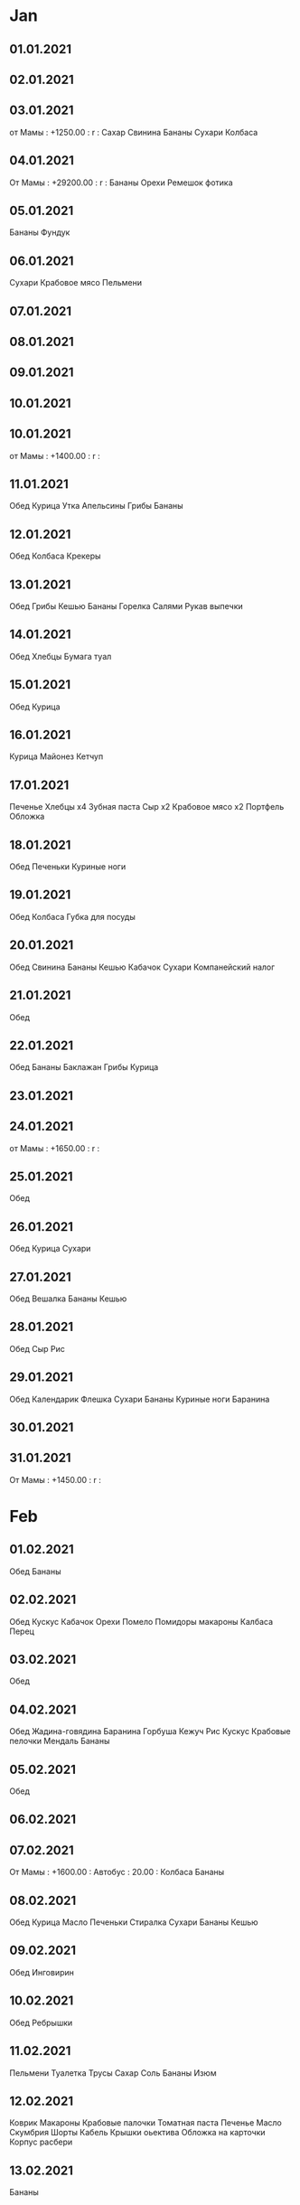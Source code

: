 * Jan
** 01.01.2021
** 02.01.2021
** 03.01.2021
от Мамы   :  +1250.00 :  r  :
Сахар
Свинина
Бананы
Сухари
Колбаса
** 04.01.2021
От Мамы    :  +29200.00 :  r  :
Бананы
Орехи
Ремешок фотика
** 05.01.2021
Бананы
Фундук
** 06.01.2021
Сухари
Крабовое мясо
Пельмени
** 07.01.2021
** 08.01.2021
** 09.01.2021
** 10.01.2021
** 10.01.2021
от Мамы  :  +1400.00 :  r  :
** 11.01.2021
Обед
Курица
Утка
Апельсины
Грибы
Бананы
** 12.01.2021
Обед
Колбаса
Крекеры
** 13.01.2021
Обед
Грибы
Кешью
Бананы
Горелка
Салями
Рукав выпечки
** 14.01.2021
Обед
Хлебцы
Бумага туал
** 15.01.2021
Обед
Курица
** 16.01.2021
Курица
Майонез
Кетчуп
** 17.01.2021
Печенье
Хлебцы x4
Зубная паста
Сыр  x2
Крабовое мясо x2
Портфель
Обложка
** 18.01.2021
Обед
Печеньки
Куриные ноги
** 19.01.2021
Обед
Колбаса
Губка для посуды
** 20.01.2021
Обед
Свинина
Бананы
Кешью
Кабачок
Сухари
Компанейский налог
** 21.01.2021
Обед
** 22.01.2021
Обед
Бананы
Баклажан
Грибы
Курица
** 23.01.2021
** 24.01.2021
от Мамы   :  +1650.00 :  r  :
** 25.01.2021
Обед
** 26.01.2021
Обед
Курица
Сухари
** 27.01.2021
Обед
Вешалка
Бананы
Кешью
** 28.01.2021
Обед
Сыр
Рис
** 29.01.2021
Обед
Календарик
Флешка
Сухари
Бананы
Куриные ноги
Баранина
** 30.01.2021
** 31.01.2021
От Мамы  :  +1450.00 :  r  :
* Feb
** 01.02.2021
Обед
Бананы
** 02.02.2021
Обед
Кускус
Кабачок
Орехи
Помело
Помидоры
макароны
Калбаса
Перец
** 03.02.2021
Обед
** 04.02.2021
Обед
Жадина-говядина
Баранина
Горбуша
Кежуч
Рис
Кускус
Крабовые пелочки
Мендаль
Бананы
** 05.02.2021
Обед
** 06.02.2021
** 07.02.2021
От Мамы  :  +1600.00 :
Автобус  :     20.00 :
Колбаса
Бананы
** 08.02.2021
Обед
Курица
Масло
Печеньки
Стиралка
Сухари
Бананы
Кешью
** 09.02.2021
Обед
Инговирин
** 10.02.2021
Обед
Ребрышки
** 11.02.2021
Пельмени
Туалетка
Трусы
Сахар
Соль
Бананы
Изюм
** 12.02.2021
Коврик
Макароны
Крабовые палочки
Томатная паста
Печенье
Масло
Скумбрия
Шорты
Кабель
Крышки оьектива
Обложка на карточки
Корпус расбери
** 13.02.2021
Бананы

** 14.02.2021
Хлеб
** 15.02.2021
** 16.02.2021
Обед
Курица
Сухари
Бананы
На 23  :  1000.00 :  w  :
** 17.02.2021
Обед
** 18.02.2021
Обед
Колбаса
Печеньки
** 19.02.2021
Обед
Сыр
Сосиски
Водоросли
Бананы
Баклажан
Кабачок
Перец
Помидоры
Грибы
** 20.02.2021
** 21.02.2021
** 22.02.2021
** 23.02.2021
От Мамы  :  +1500.00 :  r  :
** 24.02.2021
Обед
Овощи
** 25.02.2021
Обед
** 26.02.2021
Курица
Колбаса
** 27.02.2021
Штатив
** 28.02.2021
Хлеб
Масло
Грибы
Перец
Помидоры
Чернослив
* Mar
** 01.03.2021
Обед
Хлеб
** 02.03.2021
Обед
Таблетки
Бананы    : 145.00 :  f  :
** 03.03.2021
Обед
Курноги
8 марта  :  1000.00 :  w  :
** 04.03.2021
Обед
8 марта  :  340.00 :  w  :
** 05.03.2021
Цветочек
Бананы
** 06.03.2021
Телефон  :  200.00 :  k  :
** 07.03.2021
** 08.03.2021
от Мамы  :  +1800.00 :  r  :
** 09.03.2021
Обед
Макароны
Крабовые палочки
Туалетка
Зубная паста
Печеньки
Сухари
Бананы
** 10.03.2021
Обед
Сердечки
** 11.03.2021
Обед
** 12.03.2021
Обед
Овощи
** 13.03.2021
** 14.03.2021
от Мамы  :  +1600.00 :  r  :
** 15.03.2021
Обед
Бананы
Морские гады
Пельмени
** 16.03.2021
Обед
Аттенто 40/10
Куриные ноги
** 17.03.2021
Обед
Сухари
Сыр
** 18.03.2021
Обед
** 19.03.2021
Обед
** 20.03.2021
** 21.03.2021
Овощи
Туалетка
Крабы
Сыр
Колбаса
Кансервы
Кукуруза
Печенье
Вешалки 9 шт
** 22.03.2021
** 23.03.2021
Обед
Овощи
Сухари
Масло
** 24.03.2021
Обед
** 25.03.2021
Обед
Конфеты
Курноги
** 26.03.2021
Обед
Овощи
Свинина
** 27.03.2021
** 28.03.2021
Шорты
Велозвоночек
Плащ
Брюки
Ремень
Сыр
Крабы
Колбаса
Сосиски
Колбаса
Жижа для стекол
** 29.03.2021
Обед
Макароны
Мыло
Жидкое мыло
Водоросли
Салфетки
** 30.03.2021
Обед
** 31.03.2021
Обед
Крабпалки
Масло
Сухари
Шоколадка
Печеньки
* Apr
** 01.04.2021
Обед
Курноги
** 02.04.2021
Обед
** 03.04.2021
** 04.04.2021
Телефон
От Мамы   : +1550.00 :  r  :
** 05.04.2021
Тестполоски
Курица
Телефон
** 06.04.2021
Обед
Атенто
** 07.04.2021
Обед
Курица
** 08.04.2021
Обед
Контроллер двигателей
Винтики
Герметик
Переходник hdmi vga
** 09.04.2021
Обед
Сухари
Овощи
Сыр
Фасоль
Пельмени
Ватные палочки
** 10.04.2021
Штативная головка
Перезодник резьбы
ГПС
Пакетики

** 11.04.2021
Туалетка
Хлеб
Морепродукты
** 12.04.2021
Обед
Курноги
** 13.04.2021
Обед
** 14.04.2021
Обед
Курноги
Сухари
** 15.04.2021
Обед
** 16.04.2021
Обед
Свинина
Овощи
Сыр
Майонез
Макароны
Печеньки
** 17.04.2021
ДР Антона : 550.00 :  w  :
** 18.04.2021
Камера
** 19.04.2021
Обед
Крабовые палочки
Сухари
** 20.04.2021
Обед
** 21.04.2021
Обед
Говядина
** 22.04.2021
Обед
** 23.04.2021
Обед
Свинина
Овощи
Сухари
Сыр
Печеньки
** 24.04.2021
** 25.04.2021
от Мамы  :  +2200.00 :
** 26.04.2021
Обед
Курноги
** 27.04.2021
Обед
Курсердечки
Печеньки
Салфетки
Печеньки
Крабпалки
Батарейки
Поммидоры
Груша
** 28.04.2021
Обед
Курноги
Сыр
Вода
ТуалБумагаВлажная
** 29.04.2021
Обед
Кургрудка
Говядина
** 30.04.2021
* May
** 01.05.2021
Еда
** 02.05.2021
Вино
Еда
** 03.05.2021
Вино
** 04.05.2021
Окорочка
** 05.05.2021

** 06.05.2021
Смывка краски
** 07.05.2021
** 08.05.2021
** 09.05.2021
** 10.05.2021
iОт Мамы  :  +1500.00 :  r  :
** 11.05.2021
ои Папы : +90500.00 :  r  :
ои Мамы  :  +39500.00 :  r  :
Обед
Колбаса
Макароны
Крабсбургер
Сыр
** 12.05.2021
Обед
Сухари
Вафли
Печеньки
Стираха
Салфетки
Фасоль
Курноги
Пельмени
** 13.05.2021
Обед
Сосиски
** 14.05.2021
Обед
** 15.05.2021
** 16.05.2021
От Мамы   :  +1650.00 :  r  :
Катлеты
** 17.05.2021
Обед
Говядина
Курноги
** 18.05.2021
Обед
ДР Жени   :  200.00 :  w  :
Курсердечки
** 19.05.2021
Обед
** 20.05.2021
Обед
Куркрылья
** 21.05.2021
Обед
Катлеты
** 22.05.2021
** 23.05.2021
От Мамы   : +1700.00 :  r  :
от РетьТани :  +1000.00 :  r  :
** 24.05.2021
Обед
Курноги
** 25.05.2021
Обед
Хлеб
Сыр
Овощи
Жилет
** 26.05.2021
Обед
Хлеб
Пакетики
** 27.05.2021
Обед
** 28.05.2021
Обед
Овощи
Сыр
Крабпалки
** 29.05.2021
** 30.05.2021
от мамы  :   +1550.00 :  r  :
Влажная туалетка
Ватные палочки
Свинина
Печеньки
** 31.05.2021
Обед
Овощи
* Jun
** 01.06.2021
Обед
** 02.06.2021
Обед
** 03.06.2021
Обед
Курноги
** 04.06.2021
Обед
** 05.06.2021
** 06.06.2021
от Мамы   :   +1750.00 :  r  :
** 07.06.2021
Обед
Колбаса
Крабпалки
Сыр 2
Печеньки
Хлебцы
Масло
** 08.06.2021
Обед
От Папы   +15000.00 r  
** 09.06.2021
Обед
от Мамы   +17000.00 r  
** 10.06.2021
Обнд
** 11.06.2021
Обед 200
Курноги
** 12.06.2021
** 13.06.2021
** 14.06.2021
от Мамы  :  +1100.00 :  r  :
Катлеты
** 15.06.2021
Диагностика
Овощи
Проезд
Сыр
Хлеб
** 16.06.2021
Сосиски, 
Сухари
** 17.06.2021
** 18.06.2021
Керамзит
** 19.06.2021
** 20.06.2021
** 21.06.2021
Дрова
** 22.06.2021
** 23.06.2021
** 24.06.2021
** 25.06.2021
** 26.06.2021
Доски
Доски
** 27.06.2021
** 28.06.2021
Керамзит
** 29.06.2021
Керамзит
Саморезы
Канализационный тройник
** 30.06.2021
Саморезы
Фрукты
Волово-Бгр 2х2
* Jul
** 01.07.2021
Керамзит 2
Брус 100 100 6000
** 02.07.2021
** 03.07.2021

